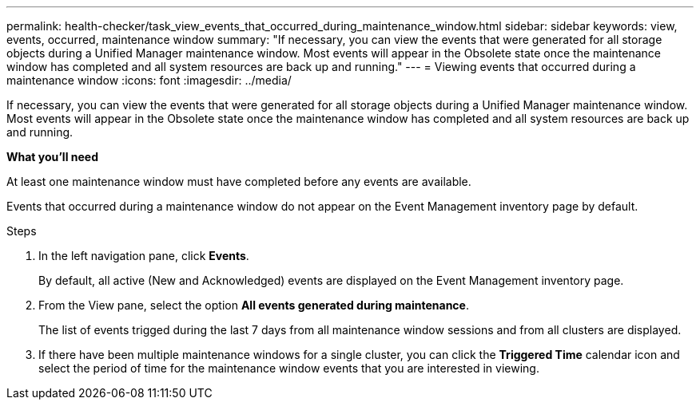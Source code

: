 ---
permalink: health-checker/task_view_events_that_occurred_during_maintenance_window.html
sidebar: sidebar
keywords: view, events, occurred, maintenance window
summary: "If necessary, you can view the events that were generated for all storage objects during a Unified Manager maintenance window. Most events will appear in the Obsolete state once the maintenance window has completed and all system resources are back up and running."
---
= Viewing events that occurred during a maintenance window
:icons: font
:imagesdir: ../media/

[.lead]
If necessary, you can view the events that were generated for all storage objects during a Unified Manager maintenance window. Most events will appear in the Obsolete state once the maintenance window has completed and all system resources are back up and running.

*What you'll need*

At least one maintenance window must have completed before any events are available.

Events that occurred during a maintenance window do not appear on the Event Management inventory page by default.

.Steps
. In the left navigation pane, click *Events*.
+
By default, all active (New and Acknowledged) events are displayed on the Event Management inventory page.

. From the View pane, select the option *All events generated during maintenance*.
+
The list of events trigged during the last 7 days from all maintenance window sessions and from all clusters are displayed.

. If there have been multiple maintenance windows for a single cluster, you can click the *Triggered Time* calendar icon and select the period of time for the maintenance window events that you are interested in viewing.
